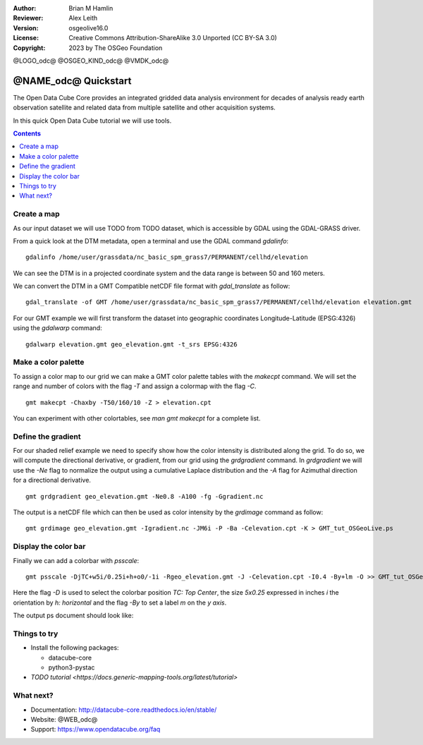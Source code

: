 :Author: Brian M Hamlin
:Reviewer: Alex Leith
:Version: osgeolive16.0
:License: Creative Commons Attribution-ShareAlike 3.0 Unported  (CC BY-SA 3.0)
:Copyright: 2023 by The OSGeo Foundation

@LOGO_odc@
@OSGEO_KIND_odc@
@VMDK_odc@


********************************************************************************
@NAME_odc@ Quickstart
********************************************************************************

The Open Data Cube Core provides an integrated gridded data
analysis environment for decades of analysis ready earth observation
satellite and related data from multiple satellite and other acquisition
systems.

In this quick Open Data Cube tutorial we will use tools.

.. contents:: Contents
   :local:

Create a map
============

As our input dataset we will use TODO from TODO dataset, which is accessible by GDAL using the GDAL-GRASS driver.

From a quick look at the DTM metadata, open a terminal and use the GDAL command `gdalinfo`:

::

  gdalinfo /home/user/grassdata/nc_basic_spm_grass7/PERMANENT/cellhd/elevation

.. Cameron Review Comment:
  For each command described, we should show the output of the command, either as text
  or screenshot.
  A user should be able to look at this quickstart, and work out what to expect, without
  running the quickstart.

We can see the DTM is in a projected coordinate system and the data range is between 50 and 160 meters.

We can convert the DTM in a GMT Compatible netCDF file format with `gdal_translate` as follow:

::

  gdal_translate -of GMT /home/user/grassdata/nc_basic_spm_grass7/PERMANENT/cellhd/elevation elevation.gmt

For our GMT example we will first transform the dataset into geographic coordinates Longitude-Latitude (EPSG:4326) using the `gdalwarp` command:

::

  gdalwarp elevation.gmt geo_elevation.gmt -t_srs EPSG:4326

Make a color palette
====================

To assign a color map to our grid we can make a GMT color palette tables
with the `makecpt` command. We will set the range and number of colors with the flag `-T`
and assign a colormap with the flag `-C`.

::

  gmt makecpt -Chaxby -T50/160/10 -Z > elevation.cpt

You can experiment with other colortables, see `man gmt makecpt` for a complete list.

Define the gradient
===================

For our shaded relief example we need to specify show how the color intensity is distributed along the grid.
To do so, we will compute the directional derivative, or gradient, from our grid using the `grdgradient` command.
In `grdgradient` we will use the `-Ne` flag to normalize the output using a cumulative Laplace distribution and the `-A` flag for Azimuthal direction for a directional derivative.

::

  gmt grdgradient geo_elevation.gmt -Ne0.8 -A100 -fg -Ggradient.nc

The output is a netCDF file which can then be used as color intensity by the `grdimage` command as follow:

::

  gmt grdimage geo_elevation.gmt -Igradient.nc -JM6i -P -Ba -Celevation.cpt -K > GMT_tut_OSGeoLive.ps

Display the color bar
=====================

Finally we can add a colorbar with `psscale`:

::

  gmt psscale -DjTC+w5i/0.25i+h+o0/-1i -Rgeo_elevation.gmt -J -Celevation.cpt -I0.4 -By+lm -O >> GMT_tut_OSGeoLive.ps


Here the flag `-D` is used to select the colorbar position `TC: Top Center`, the size `5x0.25` expressed in inches `i` the orientation by `h: horizontal`
and the flag `-By` to set a label `m` on the `y axis`.

The output ps document should look like:

.. image:: /images/projects/gmt/GMT_tut_OSGeoLive.png
  :scale: 70 %
  :alt: North Caroline - sample elevation data
  :align: center


Things to try
================================================================================

.. TODO do these needs to be installed to go thru the tutorial?
   https://readthedocs.org

* Install the following packages:

  *  datacube-core
  *  python3-pystac

* `TODO tutorial <https://docs.generic-mapping-tools.org/latest/tutorial>`

What next?
==========

* Documentation: http://datacube-core.readthedocs.io/en/stable/
* Website: @WEB_odc@
* Support: https://www.opendatacube.org/faq


